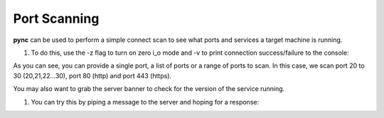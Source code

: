 =============
Port Scanning
=============

**pync** can be used to perform a simple connect scan to
see what ports and services a target machine is running.

1. To do this, use the -z flag to turn on zero i_o mode
   and -v to print connection success/failure to the
   console:

.. tab:: Unix

   .. code-block:: sh

      pync -vz host.example.com 20-30 80 443

.. tab:: Python

   .. code-block:: python

      # scan.py
      from pync import pync
      pync('-vz host.example.com 20-30 80 443')

As you can see, you can provide a single port, a list of
ports or a range of ports to scan.
In this case, we scan port 20 to 30 (20,21,22...30), port
80 (http) and port 443 (https).

You may also want to grab the server banner to check for
the version of the service running.

1. You can try this by piping a message to the server and
   hoping for a response:

.. tab:: Unix
   
   .. code-block:: sh

      echo "QUIT" | pync host.example.com 20-30

.. tab:: Python

   .. code-block:: python

      # banner.py
      import io
      from pync import pync
      # BytesIO turns our message into a file-like
      # object for the pync function.
      message = io.BytesIO(b'QUIT')
      pync('host.example.com 20-30', stdin=message)

